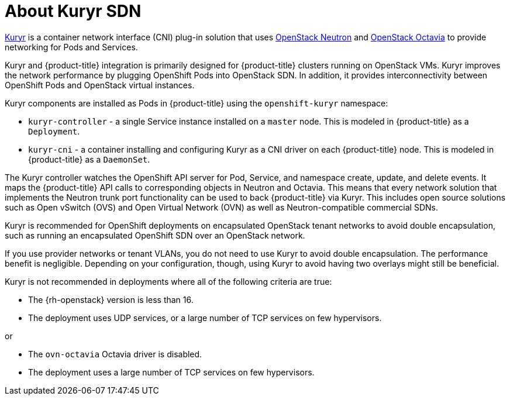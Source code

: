 // Module included in the following assemblies:
//
// * installing/installing_openstack/installing-openstack-installer-kuryr.adoc

[id="installation-osp-about-kuryr_{context}"]
= About Kuryr SDN

link:https://docs.openstack.org/kuryr-kubernetes/latest/[Kuryr] is a container
network interface (CNI) plug-in solution that uses
link:https://docs.openstack.org/neutron/latest/[OpenStack Neutron] and
link:https://docs.openstack.org/octavia/latest/[OpenStack Octavia] to provide
networking for Pods and Services.

Kuryr and {product-title} integration is primarily designed for
{product-title} clusters running on OpenStack VMs. Kuryr improves the
network performance by plugging OpenShift Pods into OpenStack SDN.
In addition, it provides interconnectivity between OpenShift Pods and
OpenStack virtual instances.

Kuryr components are installed as Pods in {product-title} using the
`openshift-kuryr` namespace:

* `kuryr-controller` - a single Service instance installed on a `master` node.
This is modeled in {product-title} as a `Deployment`.
* `kuryr-cni` - a container installing and configuring Kuryr as a CNI driver on
each {product-title} node. This is modeled in {product-title} as a `DaemonSet`.

The Kuryr controller watches the OpenShift API server for Pod, Service, and
namespace create, update, and delete events. It maps the {product-title} API
calls to corresponding objects in Neutron and Octavia. This means that every
network solution that implements the Neutron trunk port functionality can be
used to back {product-title} via Kuryr. This includes open source solutions
such as Open vSwitch (OVS) and Open Virtual Network (OVN) as well as
Neutron-compatible commercial SDNs.

Kuryr is recommended for OpenShift deployments on encapsulated OpenStack tenant
networks to avoid double encapsulation, such as running an encapsulated
OpenShift SDN over an OpenStack network.

If you use provider networks or tenant VLANs, you do not need to use Kuryr to
avoid double encapsulation. The performance benefit is negligible. Depending on
your configuration, though, using Kuryr to avoid having two overlays might still
be beneficial.

Kuryr is not recommended in deployments where all of the following criteria are true:

* The {rh-openstack} version is less than 16.
* The deployment uses UDP services, or a large number of TCP services on few hypervisors.

or

* The `ovn-octavia` Octavia driver is disabled.
* The deployment uses a large number of TCP services on few hypervisors.
